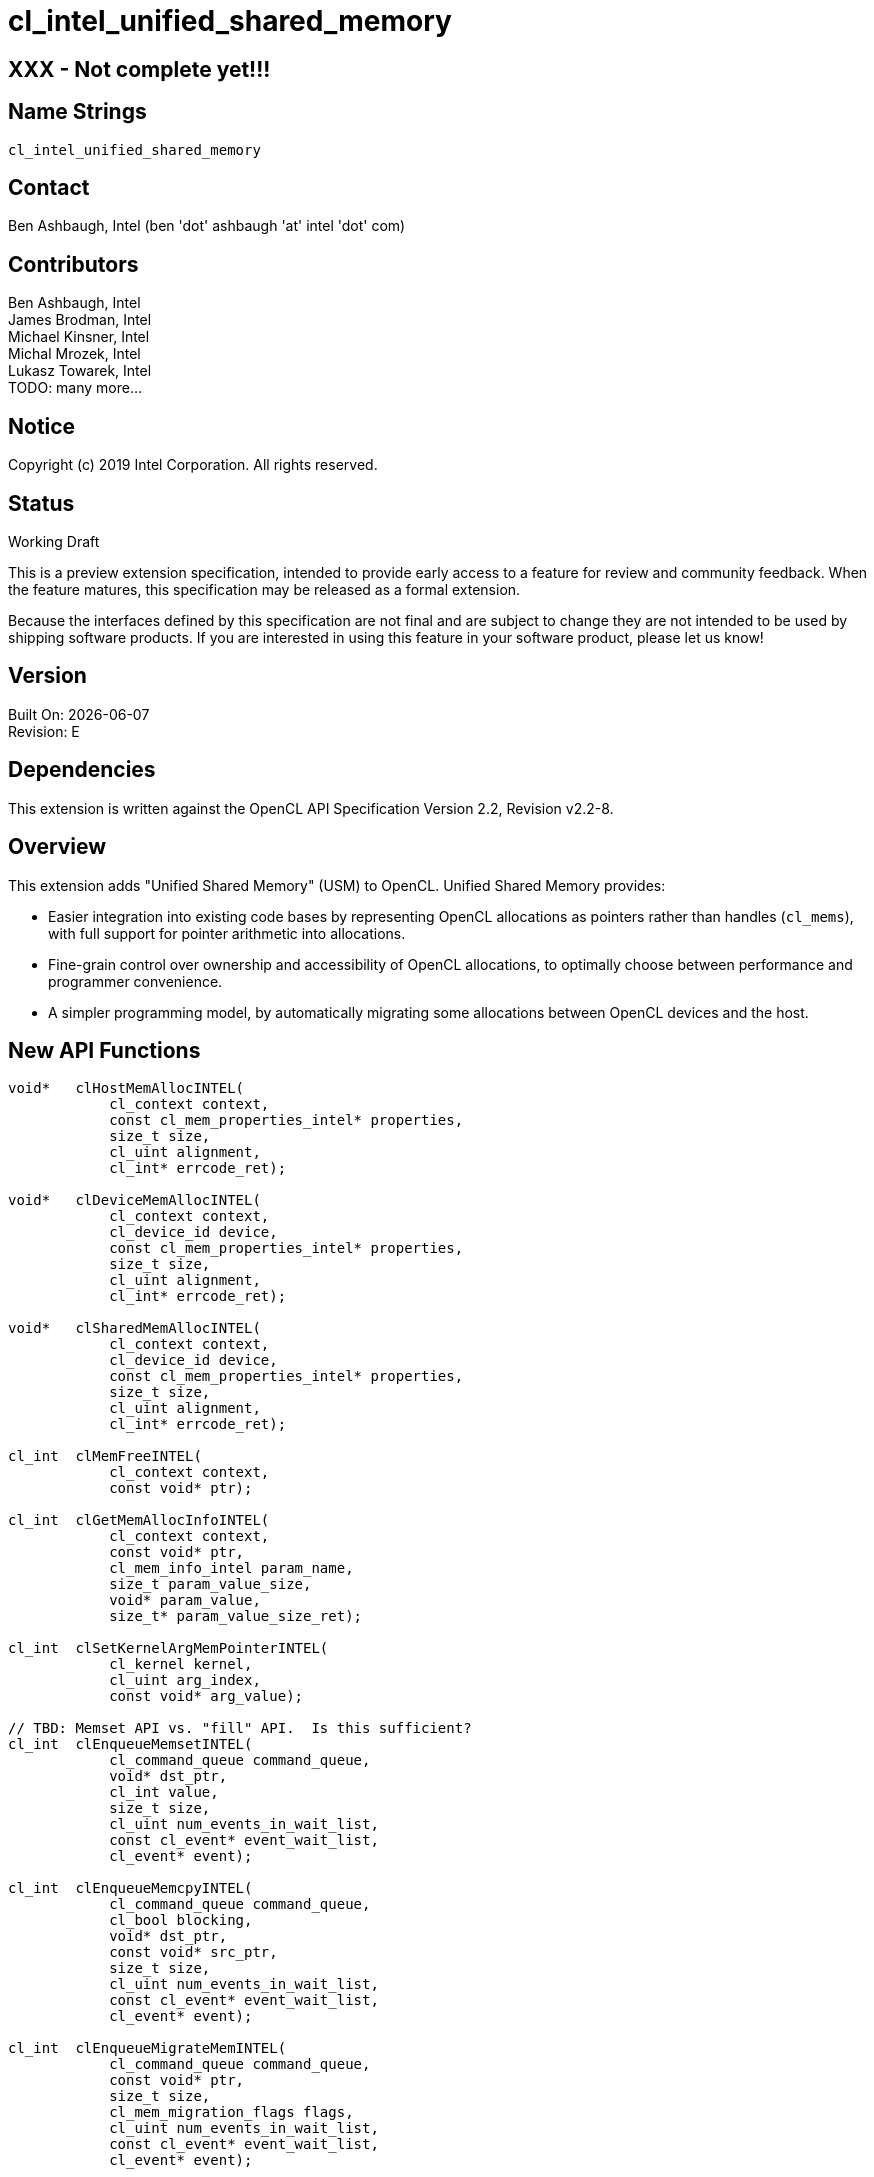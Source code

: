 = cl_intel_unified_shared_memory

// This section needs to be after the document title.
:doctype: book
:toc2:
:toc: left
:encoding: utf-8
:lang: en

:blank: pass:[ +]

// Set the default source code type in this document to C,
// for syntax highlighting purposes.
:language: c

// This is what is needed for C++, since docbook uses c++
// and everything else uses cpp.  This doesn't work when
// source blocks are in table cells, though, so don't use
// C++ unless it is required.
//:language: {basebackend@docbook:c++:cpp}

[float]
== XXX - Not complete yet!!!

== Name Strings

`cl_intel_unified_shared_memory`

== Contact

Ben Ashbaugh, Intel (ben 'dot' ashbaugh 'at' intel 'dot' com)

== Contributors

// spell-checker: disable
Ben Ashbaugh, Intel +
James Brodman, Intel +
Michael Kinsner, Intel +
Michal Mrozek, Intel +
Lukasz Towarek, Intel +
TODO: many more...
// spell-checker: enable

== Notice

Copyright (c) 2019 Intel Corporation.  All rights reserved.

== Status

Working Draft

This is a preview extension specification, intended to provide early access to a feature for review and community feedback.
When the feature matures, this specification may be released as a formal extension.

Because the interfaces defined by this specification are not final and are subject to change they are not intended to be used by shipping software products.
If you are interested in using this feature in your software product, please let us know!

== Version

Built On: {docdate} +
Revision: E

== Dependencies

This extension is written against the OpenCL API Specification Version 2.2, Revision v2.2-8.

== Overview

This extension adds "Unified Shared Memory" (USM) to OpenCL.
Unified Shared Memory provides:

* Easier integration into existing code bases by representing OpenCL allocations as pointers rather than handles (`cl_mems`), with full support for pointer arithmetic into allocations.
* Fine-grain control over ownership and accessibility of OpenCL allocations, to optimally choose between performance and programmer convenience.
* A simpler programming model, by automatically migrating some allocations between OpenCL devices and the host.

== New API Functions

[source]
----
void*   clHostMemAllocINTEL(
            cl_context context,
            const cl_mem_properties_intel* properties,
            size_t size,
            cl_uint alignment,
            cl_int* errcode_ret);

void*   clDeviceMemAllocINTEL(
            cl_context context,
            cl_device_id device,
            const cl_mem_properties_intel* properties,
            size_t size,
            cl_uint alignment,
            cl_int* errcode_ret);

void*   clSharedMemAllocINTEL(
            cl_context context,
            cl_device_id device,
            const cl_mem_properties_intel* properties,
            size_t size,
            cl_uint alignment,
            cl_int* errcode_ret);

cl_int  clMemFreeINTEL(
            cl_context context,
            const void* ptr);

cl_int  clGetMemAllocInfoINTEL(
            cl_context context,
            const void* ptr,
            cl_mem_info_intel param_name,
            size_t param_value_size,
            void* param_value,
            size_t* param_value_size_ret);

cl_int  clSetKernelArgMemPointerINTEL(
            cl_kernel kernel,
            cl_uint arg_index,
            const void* arg_value);

// TBD: Memset API vs. "fill" API.  Is this sufficient?
cl_int  clEnqueueMemsetINTEL(
            cl_command_queue command_queue,
            void* dst_ptr,
            cl_int value,
            size_t size,
            cl_uint num_events_in_wait_list,
            const cl_event* event_wait_list,
            cl_event* event);

cl_int  clEnqueueMemcpyINTEL(
            cl_command_queue command_queue,
            cl_bool blocking,
            void* dst_ptr,
            const void* src_ptr,
            size_t size,
            cl_uint num_events_in_wait_list,
            const cl_event* event_wait_list,
            cl_event* event);

cl_int  clEnqueueMigrateMemINTEL(
            cl_command_queue command_queue,
            const void* ptr,
            size_t size,
            cl_mem_migration_flags flags,
            cl_uint num_events_in_wait_list,
            const cl_event* event_wait_list,
            cl_event* event);

cl_int  clEnqueueMemAdviseINTEL(
            cl_command_queue command_queue,
            const void* ptr,
            size_t size,
            cl_mem_advice_intel advice,
            cl_uint num_events_in_wait_list,
            const cl_event* event_wait_list,
            cl_event* event);
----

== New API Enums

Accepted value for the _param_name_ parameter to *clGetDeviceInfo* to query the Unified Shared Memory capabilities of an OpenCL device:

[source]
----
#define CL_DEVICE_HOST_MEM_CAPABILITIES_INTEL                   0x4190
#define CL_DEVICE_DEVICE_MEM_CAPABILITIES_INTEL                 0x4191
#define CL_DEVICE_SINGLE_DEVICE_SHARED_MEM_CAPABILITIES_INTEL   0x4192
#define CL_DEVICE_CROSS_DEVICE_SHARED_MEM_CAPABILITIES_INTEL    0x4193
#define CL_DEVICE_SHARED_SYSTEM_MEM_CAPABILITIES_INTEL          0x4194
----

Bitfield type and bits describing the Unified Shared Memory capabilities of an OpenCL device:

[source]
----
typedef cl_bitfield cl_unified_shared_memory_capabilities_intel;

#define CL_UNIFIED_SHARED_MEMORY_ACCESS_INTEL                   (1 << 0)
#define CL_UNIFIED_SHARED_MEMORY_ATOMIC_ACCESS_INTEL            (1 << 1)
#define CL_UNIFIED_SHARED_MEMORY_CONCURRENT_ACCESS_INTEL        (1 << 2)
#define CL_UNIFIED_SHARED_MEMORY_CONCURRENT_ATOMIC_ACCESS_INTEL (1 << 3)
----

Type to describe optional Unified Shared Memory allocation properties:

[source]
----
typedef cl_bitfield cl_mem_properties_intel;
----

Enumerant value requesting optional allocation properties for a Unified Shared Memory allocation:

[source]
----
#define CL_MEM_ALLOC_FLAGS_INTEL        0x4195
----

Bitfield type and bits describing optional allocation properties for a Unified Shared Memory allocation:

[source]
----
typedef cl_bitfield cl_mem_alloc_flags_intel;

#define CL_MEM_ALLOC_DEFAULT_INTEL                      0
#define CL_MEM_ALLOC_WRITE_COMBINED_INTEL               (1 << 0)
----

Enumeration type and values for the _param_name_ parameter to *clGetMemAllocInfoINTEL* to query information about a Unified Shared Memory allocation.
Optional allocation properties may also be queried using *clGetMemAllocInfoINTEL*:

[source]
----
typedef cl_uint cl_mem_info_intel;

#define CL_MEM_ALLOC_TYPE_INTEL         0x419A
#define CL_MEM_ALLOC_BASE_PTR_INTEL     0x419B
#define CL_MEM_ALLOC_SIZE_INTEL         0x419C
#define CL_MEM_ALLOC_INFO_TBD0_INTEL    0x419D  /* reserved for future */
#define CL_MEM_ALLOC_INFO_TBD1_INTEL    0x419E  /* reserved for future */
#define CL_MEM_ALLOC_INFO_TBD2_INTEL    0x419F  /* reserved for future */
----

Enumeration type and values describing the type of Unified Shared Memory allocation.  Returned by *clGetMemAllocInfoINTEL* when _param_name_ is `CL_MEM_ALLOC_TYPE_INTEL`:

[source]
----
typedef cl_uint cl_unified_shared_memory_type_intel;

#define CL_MEM_TYPE_UNKNOWN_INTEL       0x4196
#define CL_MEM_TYPE_HOST_INTEL          0x4197
#define CL_MEM_TYPE_DEVICE_INTEL        0x4198
#define CL_MEM_TYPE_SHARED_INTEL        0x4199
----

Enumeration type and values for the _advice_ parameter to *clEnqueueMemAdviseINTEL* to provide memory advice for a Unified Shared Memory allocation:

[source]
----
typedef cl_uint cl_mem_advice_intel;

#define CL_MEM_ADVICE_TBD0_INTEL        0x4208  /* reserved for future */
#define CL_MEM_ADVICE_TBD1_INTEL        0x4209  /* reserved for future */
#define CL_MEM_ADVICE_TBD2_INTEL        0x420A  /* reserved for future */
#define CL_MEM_ADVICE_TBD3_INTEL        0x420B  /* reserved for future */
#define CL_MEM_ADVICE_TBD4_INTEL        0x420C  /* reserved for future */
#define CL_MEM_ADVICE_TBD5_INTEL        0x420D  /* reserved for future */
#define CL_MEM_ADVICE_TBD6_INTEL        0x420E  /* reserved for future */
#define CL_MEM_ADVICE_TBD7_INTEL        0x420F  /* reserved for future */
----

Accepted value for the _param_name_ parameter to *clSetKernelExecInfo* to specify that the kernel may indirectly access Unified Shared Memory allocations of the specified type:

[source]
----
#define CL_KERNEL_EXEC_INFO_INDIRECT_HOST_ACCESS_INTEL      0x4200
#define CL_KERNEL_EXEC_INFO_INDIRECT_DEVICE_ACCESS_INTEL    0x4201
#define CL_KERNEL_EXEC_INFO_INDIRECT_SHARED_ACCESS_INTEL    0x4202
----

Accepted value for the _param_name_ paramter to *clSetKernelExecInfo* to specify a set of Unified Shared Memory allocations that the kernel may indirectly access:

[source]
----
#define CL_KERNEL_EXEC_INFO_USM_PTRS_INTEL                  0x4203
----

New return values from *clGetEventInfo* when _param_name_ is `CL_EVENT_COMMAND_TYPE`:

[source]
----
#define CL_COMMAND_MEMSET_INTEL         0x4204
#define CL_COMMAND_MEMCPY_INTEL         0x4205
#define CL_COMMAND_MIGRATEMEM_INTEL     0x4206
#define CL_COMMAND_MEMADVISE_INTEL      0x4207
----

== Modifications to the OpenCL API Specification

=== Section 3.2 - Querying Devices:

Add to Table 5 - OpenCL Device Queries:

[caption="Table 5. "]
.OpenCL Device Queries
[width="100%",cols="<30%,<20%,<50%",options="header"]
|====
| *cl_device_info* | Return Type | Description
| `CL_DEVICE_HOST_{zwsp}MEM_CAPABILITIES_INTEL` +
  {blank}
  `CL_DEVICE_DEVICE_{zwsp}MEM_CAPABILITIES_INTEL` +
  {blank}
  `CL_DEVICE_SINGLE_DEVICE_SHARED_{zwsp}MEM_CAPABILITIES_INTEL` +
  {blank}
  `CL_DEVICE_CROSS_DEVICE_SHARED_{zwsp}MEM_CAPABILITIES_INTEL` +
  {blank}
  `CL_DEVICE_SHARED_SYSTEM_{zwsp}MEM_CAPABILITIES_INTEL`
  | `cl_unified_shared_memory_capabilities_intel`
      | Describes the ability for a device to access Unified Shared Memory allocations of the specified type.
      
        The host memory access capabilities apply to any host allocation.
        
        The device memory access capabilities apply to any device allocation associated with this device.
        
        The single device shared memory access capabilities apply to any shared allocation associated with this device.
        
        The cross-device shared memory access capabilities apply to any shared allocation associated with this device, or to any shared memory allocation on another device that also supports the same cross-device shared memory access capability.

        The shared system memory access capabilities apply to any allocations made by a system allocator, such as `malloc` or `new`.
        
        The access capabilities are encoded as bits in a bitfield.
        Supported capabilities are:
        
        `CL_UNIFIED_SHARED_MEMORY_ACCESS_INTEL`:
        The device may access (read or write) Unified Shared Memory allocations of this type.
        
        `CL_UNIFIED_SHARED_MEMORY_ATOMIC_ACCESS_INTEL`:
        The device may perform atomic operations on Unified Shared Memory allocations of this type.
        
        `CL_UNIFIED_SHARED_MEMORY_CONCURRENT_ACCESS_INTEL`:
        The device supports concurrent access to Unified Shared Memory allocations of this type.
        Concurrent access may be from the host, or from other OpenCL devices, where applicable.
        
        `CL_UNIFIED_SHARED_MEMORY_CONCURRENT_ATOMIC_ACCESS_INTEL`:
        The device supports concurrent atomic access to Unified Shared Memory allocations of this type.
|====

=== New Section 4.X - Unified Shared Memory

This section describes _Unified Shared Memory_, abbreviated _USM_.
Unified Shared Memory allocations are represented as pointers in the host application, rather than as handles (specifically, `cl_mems`).
Unified Shared Memory additionally provides fine-grain control over placement and accessibility of an allocation, allowing many tradeoffs between programmer convenience and performance.

Three types of Unified Shared Memory allocations are supported.
The type describes the _ownership_ of the allocation:

. **Host** allocations are owned by the host and are intended to be allocated out of system memory.
Host allocations are accessible by the host and one or more devices.
The same pointer to a host allocation may be used on the host and all supported devices; they have _address equivalence_.
Host allocations are not expected to migrate between system memory and device local memory.
Host allocations trade off wide accessibility and transfer benefits for potentially higher per-access costs, such as over PCI express.

. **Device** allocations are owned by a specific device and are intended to be allocated out of device local memory, if present.
Device allocations generally trade off access limitations for higher performance.
With very few exceptions, device allocations may only be accessed by the specific device they are allocated on, or copied to a host or another device allocation.
The same pointer to a device allocation may be used on any supported device.

. **Shared** allocations share ownership and are intended to migrate between the host and one or more devices.
Shared allocations are accessible by at least the host and an associated device.
Shared allocations may be accessed by other devices in some cases.
Shared allocations trade off transfer costs for per-access benefits.
The same pointer to a shared allocation may be used on the host and all supported devices.

A **Shared System** allocation is a sub-class of a **Shared** allocation, where the memory is allocated by a _system allocator_ - such as `malloc` or `new` - rather than by a USM allocation API.
Shared system allocations have no associated device - they are inherently cross-device.
Like other shared allocations, shared system allocations are intended to migrate between the host and supported devices, and the same pointer to a shared system allocation may be used on the host and all supported devices.

.Summary of Unified Shared Memory Capabilities
[width="100%",options="header"]
|====
| Name | Initial Location 2+| Accessible By 2+| Migratable To

.2+| **Host** .2+| Host
| Host | Yes | Host | N/A
| Any Device | Yes (perhaps over PCIe) | Device | No

.3+| **Device** .3+| Specific Device
| Host | No | Host | No
| Specific Device | Yes | Device | N/A
| Another Device | Optional | Another Device | No

.3+| **Shared** .3+| Host, or Specific Device, Or Unspecified
| Host | Yes | Host | Yes
| Specific Device | Yes | Device | Yes
| Another Device | Optional | Another Device | Optional

.2+| **Shared System** .2+| Host
| Host | Yes | Host | Yes
| Device | Yes | Device | Yes

|====

OpenCL devices may support different capabilities for each type of Unified Shared Memory allocation.
Supported capabilities are:

* `CL_UNIFIED_SHARED_MEMORY_ACCESS_INTEL`:
The device may access (read or write) Unified Shared Memory allocations of this type.

* `CL_UNIFIED_SHARED_MEMORY_ATOMIC_ACCESS_INTEL`:
The device may perform atomic operations on Unified Shared Memory allocations of this type.

* `CL_UNIFIED_SHARED_MEMORY_CONCURRENT_ACCESS_INTEL`:
The device supports concurrent access to Unified Shared Memory allocations of this type.
Concurrent access may be from the host, or from other OpenCL devices, where applicable.

* `CL_UNIFIED_SHARED_MEMORY_CONCURRENT_ATOMIC_ACCESS_INTEL`:
The device supports concurrent atomic access to Unified Shared Memory allocations of this type.

Some devices may _oversubscribe_ some shared allocations.
When and how such oversubscription occurs, including which allocations are evicted when the working set changes, are considered implementation details.

The minimum set of capabilities are:

.Minimum Unified Shared Memory Capabilities
[width="100%",cols="^h,^,^,^,^",options="header"]
|====
| Allocation Type | Access | Atomic Access | Concurrent Access | Concurrent Atomic Access
| Host | Optional | Optional | Optional | Optional
| Device | Required | Optional | Optional | Optional
| Shared | Optional | Optional | Optional | Optional
| Shared (Cross-Device) | Optional | Optional | Optional | Optional
| Shared System (Cross-Device) | Optional | Optional | Optional | Optional
|====

==== Allocating and Freeing Unified Shared Memory

===== Host Allocations

The function

[source]
----
void*   clHostMemAllocINTEL(
            cl_context context,
            const cl_mem_properties_intel* properties,
            size_t size,
            cl_uint alignment,
            cl_int* errcode_ret);
----

allocates host Unified Shared Memory.

_context_ is a valid OpenCL context used to allocate the host memory.

_properties_ is an optional list of allocation properties and their corresponding values.
The list is terminated with the special property `0`.
If no allocation properties are required, _properties_ may be `NULL`.
Please refer to the <<cl_mem_properties_intel,table below>> for valid property values and their description.

_size_ is the size in bytes of the requested host allocation.

_alignment_ is the minimum alignment in bytes for the requested host allocation.
It must be a power of two up to the largest data type supported by any OpenCL device in _context_.
If _alignment_ is `0`, a default alignment will be used that is equal to the size of largest data type supported by any OpenCL device in _context_.

_errcode_ret_ may return an appropriate error code.
If _errcode_ret_ is `NULL` then no error code will be returned.

*clHostMemAllocINTEL* will return a valid non-`NULL` address and `CL_SUCCESS` will be returned in _errcode_ret_ if the host Unified Shared Memory is allocated successfully.
Otherwise, `NULL` will be returned, and _errcode_ret_ will be set to one of the following error values:

* TODO

===== Device Allocations

The function

[source]
----
void*   clDeviceMemAllocINTEL(
            cl_context context,
            cl_device_id device,
            const cl_mem_properties_intel* properties,
            size_t size,
            cl_uint alignment,
            cl_int* errcode_ret);
----

allocates Unified Shared Memory specific to an OpenCL device.

_context_ is a valid OpenCL context used to allocate the device memory.

_device_ is a valid OpenCL device ID to associate with the allocation.

_properties_ is an optional list of allocation properties and their corresponding values.
The list is terminated with the special property `0`.
If no allocation properties are required, _properties_ may be `NULL`.
Please refer to the <<cl_mem_properties_intel,table below>> for valid property values and their description.

_size_ is the size in bytes of the requested device allocation.

_alignment_ is the minimum alignment in bytes for the requested device allocation.
It must be a power of two up to the largest data type supported by _device_.
If _alignment_ is `0`, a default alignment will be used that is equal to the size of largest data type supported by _device_.

_errcode_ret_ may return an appropriate error code.
If _errcode_ret_ is `NULL` then no error code will be returned.

*clDeviceMemAllocINTEL* will return a valid non-`NULL` address and `CL_SUCCESS` will be returned in _errcode_ret_ if the device Unified Shared Memory is allocated successfully.
Otherwise, `NULL` will be returned, and _errcode_ret_ will be set to one of the following error values:

* TODO

===== Shared Allocations

The function

[source]
----
void*   clSharedMemAllocINTEL(
            cl_context context,
            cl_device_id device,
            const cl_mem_properties_intel* properties,
            size_t size,
            cl_uint alignment,
            cl_int* errcode_ret);
----

allocates Unified Shared Memory with shared ownership between the host and the specified OpenCL device.
If the specified OpenCL device supports cross-device access capabilities, the allocation is also accessible to other OpenCL devices in the context that have the same cross-device access capabilities.

_context_ is a valid OpenCL context used to allocate the Unified Shared Memory.

_device_ is a valid OpenCL device ID to associate with the allocation.

_properties_ is an optional list of allocation properties and their corresponding values.
The list is terminated with the special property `0`.
If no allocation properties are required, _properties_ may be `NULL`.
Please refer to the <<cl_mem_properties_intel,table below>> for valid property values and their description.

_size_ is the size in bytes of the requested shared allocation.

_alignment_ is the minimum alignment in bytes for the requested shared allocation.
It must be a power of two up to the largest data type supported by _device_.
If _alignment_ is `0`, a default alignment will be used that is equal to the size of largest data type supported by _device_.

_errcode_ret_ may return an appropriate error code.
If _errcode_ret_ is `NULL` then no error code will be returned.

*clSharedMemAllocINTEL* will return a valid non-`NULL` address and `CL_SUCCESS` will be returned in _errcode_ret_ if the shared Unified Shared Memory is allocated successfully.
Otherwise, `NULL` will be returned, and _errcode_ret_ will be set to one of the following error values:

* TODO

===== Freeing Allocations

The function

[source]
----
cl_int  clMemFreeINTEL(
            cl_context context,
            const void* ptr); // TBD: const?
----

frees a Unified Shared Memory allocation.

_context_ is a valid OpenCL context used to free the Unified Shared Memory allocation.

_ptr_ is the Unified Shared Memory allocation to free.
It must be a value returned by *clHostMemAllocINTEL*, *clDeviceMemAllocINTEL*, or *clSharedMemAllocINTEL*, or a `NULL` pointer.
If _ptr_ is `NULL` then no action occurs.

Note that *clMemFreeINTEL* does not wait for previously enqueued commands that may be using _ptr_ to finish before freeing _ptr_.
It is the responsibility of the application to make sure enqueued commands that use _ptr_ are complete before freeing _ptr_.

*clMemFreeINTEL* will return `CL_SUCCESS` if the function executes successfully.
Otherwise, it will return one of the following error values:

* TODO

===== Controlling Allocations

The table below describes allocation properties that may be passed to control allocation behavior.

[[cl_mem_properties_intel]]
.List of Supported `cl_mem_properties_intel` Properties
[width="100%",cols="1,1,2",options="header"]
|====
| Property
| Property Type
| Description

| `CL_MEM_ALLOC_FLAGS_INTEL`
  | cl_mem_alloc_flags_intel
    | Flags specifying allocation and usage information.
      This is a bitfield type that may be set to any combination of the following values:
      
      `CL_MEM_ALLOC_DEFAULT_INTEL`:
      Use the default allocation behavior.

      `CL_MEM_ALLOC_WRITE_COMBINED_INTEL`:
      Request write combined (WC) memory.
      Write combined memory may improve performance in some cases, however write combined memory must be used with care since it may hurt performance in other cases or use different coherency protocols than non-write combined memory.

|====

==== Unified Shared Memory Queries

The function

[source]
----
cl_int  clGetMemAllocInfoINTEL(
            cl_context context,
            const void* ptr,
            cl_mem_info_intel param_name,
            size_t param_value_size,
            void* param_value,
            size_t* param_value_size_ret);
----

queries information about a Unified Shared Memory allocation.

_context_ is a valid OpenCL context to query for information about the Unified Shared Memory allocation.

_ptr_ is a pointer into a Unified Shared Memory allocation to query.
_ptr_ need not be a value returned by *clHostMemAllocINTEL*, *clDeviceMemAllocINTEL*, or *clSharedMemAllocINTEL*, but the query may be faster if it is.
TBD: What if _ptr_ is `NULL` or is not a pointer into a Unified Shared Memory allocation?

_param_name_ specifies the information to query.
The list of supported _param_name_ values and the information returned in _param_value_ is described in the <<cl_mem_info_intel,Unified Memory Allocation Queries>> table.

_param_value_ is a pointer to memory where the appropriate result being queried is returned.
If _param_value_ is `NULL`, it is ignored.

_param_value_size_ is used to specify the size in bytes of memory pointed to by _param_value_.
This size must be greater than or equal to the size of return type as described in the <<cl_mem_info_intel,Unified Memory Allocation Queries>> table.
If _param_value_ is `NULL`, it is ignored.

_param_value_size_ret_ returns the actual size in bytes of data being queried by _param_name_.
If _param_value_size_ret_ is `NULL`, it is ignored.

*clGetMemAllocInfoINTEL* returns `CL_SUCCESS` if the function is executed successfully.
Otherwise, it will return one of the following error values:

* TODO

[[cl_mem_info_intel]]
.List of supported param_names by clGetMemAllocInfoINTEL
[width="100%",cols="<34%,<33%,<33%",options="header"]
|====
| *cl_mem_info_intel* | Return type | Info. returned in _param_value_
| `CL_MEM_ALLOC_TYPE_INTEL`
  | cl_unified_shared_memory_type_intel
      | Returns the type of the Unified Shared Memory allocation.
        
        Returns `CL_MEM_TYPE_HOST_INTEL` for allocations made by *clHostMemAllocINTEL* .
        Returns `CL_MEM_TYPE_DEVICE_INTEL` for allocations made by *clDeviceMemAllocINTEL*.
        Returns `CL_MEM_TYPE_SHARED_INTEL` for allocations made by *clSharedMemAllocINTEL*.
        Returns `CL_MEM_TYPE_UNKNOWN_INTEL` if the type of the Unified Shared Memory allocation cannot be determined, or if _ptr_ does not point into a Unified Shared Memory Allocation.
| `CL_MEM_ALLOC_FLAGS_INTEL`
  | cl_mem_alloc_flags_intel
      | Returns allocation flags for the Unified Shared Memory allocation.
| `CL_MEM_ALLOC_BASE_PTR_INTEL`
  | void*
      | Returns the base address of the Unified Shared Memory allocation.
| `CL_MEM_ALLOC_SIZE_INTEL`
  | size_t
      | Returns the size in bytes of the Unified Shared Memory allocation.

|====

==== Using Unified Shared Memory with Kernels

The function

[source]
----
cl_int  clSetKernelArgMemPointerINTEL(
            cl_kernel kernel,
            cl_uint arg_index,
            const void* arg_value);
----

is used to set a pointer into a Unified Shared Memory allocation as an argument to a kernel.

_kernel_ is a valid kernel object.

_arg_index_ is the argument index to set.
Arguments to the kernel are referred to by indices that go from 0 for the leftmost argument to _n_ - 1, where _n_ is the total number of arguments declared by a kernel.

_arg_value_ is the pointer value that should be used as the argument specified by _arg_index_.
The pointer value will be used as the argument by all API calls that enqueue a kernel until the argument value is set to a different pointer value by a subsequent call.
A pointer into Unified Shared Memory allocation may only be set as an argument value for an argument declared to be a pointer to `global` or `constant` memory.
The pointer need not be a value returned by *clHostMemAllocINTEL*, *clDeviceMemAllocINTEL*, or *clSharedMemAllocINTEL*.

*clSetKernelArgMemPointerINTEL* returns `CL_SUCCESS` if the function is executed successfully.
Otherwise, it will return one of the following errors:

* TODO

In addition to direct use of a Unified Shared Memory allocation as a kernel argument, Unified Shared Memory allocations may be accessed by kernels indirectly.
The new _param_name_ values described below may be used with the existing *clSetKernelExecInfo* function to describes how Unified Shared Memory allocations are accessed indirectly by a kernel:

[caption="Table 28. "]
.List of supported param_names by clSetKernelExecInfo
[width="100%",cols="<34%,<33%,<33%",options="header"]
|====
| *cl_kernel_exec_info* | Type | Description
| `CL_KERNEL_EXEC_INFO_{zwsp}USM_PTRS_INTEL`
  | void*[]
      | Specifies an explicit set of Unified Shared Memory allocations accessed indirectly by the kernel.
        The new set replaces any previously specified set of Unified Shared Memory allocations.

        Initially, the set of Unified Shared Memory allocations accessed indirectly by the kernel is the empty set.
| `CL_KERNEL_EXEC_INFO_{zwsp}INDIRECT_HOST_ACCESS_INTEL`
  | cl_bool
      | Specifies that the kernel may access any host Unified Shared Memory allocation indirectly.

        By default, the value for this flag is `CL_FALSE`, indicating that the kernel will only access explicitly specified host Unified Shared Memory allocations.
| `CL_KERNEL_EXEC_INFO_{zwsp}INDIRECT_DEVICE_ACCESS_INTEL`
  | cl_bool
      | Specifies that the kernel may access any device Unified Shared Memory allocation indirectly.

        By default, the value for this flag is `CL_FALSE`, indicating that the kernel will only access explicitly specified device Unified Shared Memory allocations.
| `CL_KERNEL_EXEC_INFO_{zwsp}SHARED_DEVICE_ACCESS_INTEL`
  | cl_bool
      | Specifies that the kernel may access any shared Unified Shared Memory allocation indirectly.

        By default, the value for this flag is `CL_FALSE`, indicating that the kernel will only access explicitly specified clSharedMemAllocINTEL Unified Shared Memory allocations.

|====

==== Setting and Copying Unified Shared Memory

The function

[source]
----
// TBD: Memset API vs. "fill" API.  Is this sufficient?
cl_int  clEnqueueMemsetINTEL(
            cl_command_queue command_queue,
            void* dst_ptr,
            cl_int value,
            size_t size,
            cl_uint num_events_in_wait_list,
            const cl_event* event_wait_list,
            cl_event* event);
----

sets a region of a memory to the specified value.

_command_queue_ is a valid host command queue.
The memory set command will be queued for execution on the device associated with _command_queue_.

_dst_ptr_ is a pointer to the start of the memory region to set.
The Unified Shared Memory allocation pointed to by _dst_ptr_ must be valid for the context associated with _command_queue_, and must be accessible by the device associated with _command_queue_.

_value_ is the value to set in the Unified Shared Memory region.
It is interpreted as an 8-bit value and the upper 24-bits are ignored.

_size_ describes the size of the memory region to set, in bytes.

_event_wait_list_ and _num_events_in_wait_list_ specify events that need to complete before this command can be executed.
If _event_wait_list_ is `NULL`, then this command does not wait on any event to complete.
If _event_wait_list_ is `NULL`, _num_events_in_wait_list_ must be 0.
If _event_wait_list_ is not `NULL`, the list of events pointed to by _event_wait_list_ must be valid and _num_events_in_wait_list_ must be greater than 0.
The events specified in _event_wait_list_ act as synchronization points.
The context associated with events in _event_wait_list_ and _command_queue_ must be the same.
The memory associated with _event_wait_list_ can be reused or freed after the function returns.

_event_ returns a unique event object that identifies this command.
If _event_ is `NULL`, no event will be created and therefore it will not be possible to query or wait for this command.
If the _event_wait_list_ and the _event_ arguments are not `NULL`, the _event_ argument must not refer to an element of the _event_wait_list_ array.

*clEnqueueMemsetINTEL* returns CL_SUCCESS if the command is queued successfully.
Otherwise, it will return one of the following errors:

* TODO

The function

[source]
----
cl_int  clEnqueueMemcpyINTEL(
            cl_command_queue command_queue,
            cl_bool blocking,
            void* dst_ptr,
            const void* src_ptr,
            size_t size,
            cl_uint num_events_in_wait_list,
            const cl_event* event_wait_list,
            cl_event* event);
----

copies a region of memory from one location to another.

_command_queue_ is a valid host command queue.
The memory copy command will be queued for execution on the device associated with _command_queue_.

_blocking_ indicates if the copy operation is blocking or non-blocking.
If _blocking_ is `CL_TRUE`, the copy command is blocking, and the function will not return until the copy command is complete.
Otherwise, if _blocking_ is `CL_FALSE`, the copy command is non-blocking, and the contents of the _dst_ptr_ cannot be used nor can the contents of the _src_ptr_ be overwritten until the copy command is complete.

_dst_ptr_ is a pointer to the start of the memory region to copy to.
If _dst_ptr_ is a pointer into a Unified Shared Memory allocation it must be valid for the context associated with _command_queue_.

_src_ptr_ is a pointer to the start of the memory region to copy from.
If _src_ptr_ is a pointer into a Unified Shared Memory allocation it must be valid for the context associated with _command_queue_.

_size_ describes the size of the memory region to copy, in bytes.

_event_wait_list_ and _num_events_in_wait_list_ specify events that need to complete before this command can be executed.
If _event_wait_list_ is `NULL`, then this command does not wait on any event to complete.
If _event_wait_list_ is `NULL`, _num_events_in_wait_list_ must be 0.
If _event_wait_list_ is not `NULL`, the list of events pointed to by _event_wait_list_ must be valid and _num_events_in_wait_list_ must be greater than 0.
The events specified in _event_wait_list_ act as synchronization points.
The context associated with events in _event_wait_list_ and _command_queue_ must be the same.
The memory associated with _event_wait_list_ can be reused or freed after the function returns.

_event_ returns a unique event object that identifies this command.
If _event_ is `NULL`, no event will be created and therefore it will not be possible to query or wait for this command.
If the _event_wait_list_ and the _event_ arguments are not `NULL`, the _event_ argument must not refer to an element of the _event_wait_list_ array.

*clEnqueueMemcpyINTEL* returns CL_SUCCESS if the command is queued successfully.
Otherwise, it will return one of the following errors:

* TODO

==== Unified Shared Memory Hints

The function

[source]
----
cl_int  clEnqueueMigrateMemINTEL(
            cl_command_queue command_queue,
            const void* ptr,
            size_t size,
            cl_mem_migration_flags flags,
            cl_uint num_events_in_wait_list,
            const cl_event* event_wait_list,
            cl_event* event);
----

explicitly migrates a region of a shared Unified Shared Memory allocation to the device associated with _command_queue_.
This is a hint that may improve performance and is not required for correctness.
Memory migration may not be supported for all allocation types for all devices.
If memory migration is not supported for the specified memory range then the migration hint may be ignored.
Memory migration may only be supported at a device-specific granularity, such as a page boundary.
In this case, the memory range may be expanded such that the start and end of the range satisfy the granularity requirements.

_command_queue_ is a valid host command queue.
The memory migration command will be queued for execution on the device associated with _command_queue_.

_ptr_ is a pointer to the start of the shared Unified Shared Memory allocation to migrate.

_size_ describes the size of the memory region to migrate.

_flags_ is a bit-field that is used to specify memory migration options.

_event_wait_list_ and _num_events_in_wait_list_ specify events that need to complete before this command can be executed.
If _event_wait_list_ is `NULL`, then this command does not wait on any event to complete.
If _event_wait_list_ is `NULL`, _num_events_in_wait_list_ must be 0.
If _event_wait_list_ is not `NULL`, the list of events pointed to by _event_wait_list_ must be valid and _num_events_in_wait_list_ must be greater than 0.
The events specified in _event_wait_list_ act as synchronization points.
The context associated with events in _event_wait_list_ and _command_queue_ must be the same.
The memory associated with _event_wait_list_ can be reused or freed after the function returns.

_event_ returns a unique event object that identifies this command.
If _event_ is `NULL`, no event will be created and therefore it will not be possible to query or wait for this command.
If the _event_wait_list_ and the _event_ arguments are not `NULL`, the _event_ argument must not refer to an element of the _event_wait_list_ array.

*clEnqueueMigrateMemINTEL* returns CL_SUCCESS if the command is queued successfully.
Otherwise, it will return one of the following errors:

* TODO

The function

[source]
----
cl_int  clEnqueueMemAdviseINTEL(
            cl_command_queue command_queue,
            const void* ptr,
            size_t size,
            cl_mem_advice_intel advice,
            cl_uint num_events_in_wait_list,
            const cl_event* event_wait_list,
            cl_event* event);
----

provides advice about a region of a shared Unified Shared Memory allocation.
Memory advice is a performance hint only and is not required for correctness.
Providing memory advice hints may override driver heuristics that control shared memory behavior.
Not all memory advice hints may be supported for all allocation types for all devices.
If a memory advice hint is not supported by the device it will be ignored.
Memory advice hints may only be supported at a device-specific granularity, such as at a page boundary.
In this case, the memory range may be expanded such that the start and end of the range satisfy the granularity requirements.

_command_queue_ is a valid host command queue.
The memory advice hints will be queued for the device associated with _command_queue_.

_ptr_ is a pointer to the start of the shared Unified Shared Memory allocation.

_size_ describes the size of the memory region.

_advice_ is a bit-field describing the memory advice hints for the region.

_event_wait_list_ and _num_events_in_wait_list_ specify events that need to complete before this command can be executed.
If _event_wait_list_ is `NULL`, then this command does not wait on any event to complete.
If _event_wait_list_ is `NULL`, _num_events_in_wait_list_ must be 0.
If _event_wait_list_ is not `NULL`, the list of events pointed to by _event_wait_list_ must be valid and _num_events_in_wait_list_ must be greater than 0.
The events specified in _event_wait_list_ act as synchronization points.
The context associated with events in _event_wait_list_ and _command_queue_ must be the same.
The memory associated with _event_wait_list_ can be reused or freed after the function returns.

_event_ returns a unique event object that identifies this command.
If _event_ is `NULL`, no event will be created and therefore it will not be possible to query or wait for this command.
If the _event_wait_list_ and the _event_ arguments are not `NULL`, the _event_ argument must not refer to an element of the _event_wait_list_ array.

*clEnqueueMemAdviseINTEL* returns CL_SUCCESS if the command is queued successfully.
Otherwise, it will return one of the following errors:

* TODO

== Issues

. Is there a minimum supported granularity for concurrent access?  For example, might it be possible to concurrently access different pages of an allocation, but not different bytes within the same page?
+
--
*UNRESOLVED*:
--

. What other Unified Shared Memory allocation properties should we support?
+
--
*UNRESOLVED*:
The proposed Unified Shared Memory allocation APIs accept `cl_mem_alloc_flags_intel`.
We could also accept (some? all?) `cl_mem_flags`, for example.
--

. Do we need separate "concurrent access" capabilities for host access vs. device access?
+
--
*UNRESOLVED*:
We don't differentiate right now, but we could differentiate between concurrent host access vs. concurrent access from another device.
--

. What would we need to add to support system allocations?
+
--
`RESOLVED`:
Added `CL_DEVICE_SHARED_SYSTEM_MEM_CAPABILITIES_INTEL`.
--

. Do we need the ability to "register" or "use" an existing host allocations?
+
--
*UNRESOLVED*:
Currently, only the ability to "allocate" host memory is supported.
If we did support this then there may be alignment and size granularity requirements for "registering" a host allocation.
--

. Do we want to support both a _flags_ argument and a _properties_ argument to the USM allocation APIs?
+
--
`RESOLVED`:
The _flags_ argument was folded into the _properties_ in revision C.
--

. What should behavior be for `clGetMemAllocInfoINTEL` if the passed-in _ptr_ is `NULL` or doesn't point into a USM allocation?
+
--
*UNRESOLVED*:
This could be an error, either `CL_INVALID_MEM_OBJECT` or some new error code.
This could be valid when querying for `CL_MEM_ALLOC_TYPE_INTEL` (returning `CL_MEM_TYPE_UNKNOWN_INTEL`), but an error for other queries.
We could spec behavior for all queries, meaning this is not an error. 
--

. Do we want separate "memset" APIs to set to different sized "value", such as 8-bits, 16-bits?, 32-bits, or others?  Do we want to go back to a "fill" API?
+
--
*UNRESOLVED*:
The CPU "memset" only sets to an 8-bit value.
Switching back to a "fill" API is very flexible, but perhaps overkill, since it supports any supported integer or floating-point scalar or vector type.
--

. What are the restrictions for the _dst_ptr_ values that can be passed to the "memset" API?
+
--
*UNRESOLVED*:
Need to close on:

* Can a device "memset" another device's allocation?  (Recommendation: No.)
* Can a device "memset" arbitrary host memory?  (Recommendation: Maybe?)
* Can a device "memset" a USM allocation from another context?  (Recommendation: No?)
--

. What are the restrictions for the _src_ptr_ and _dst_ptr_ values that can be passed to the "memcpy" API?
+
--
*UNRESOLVED*:
Need to close on:

* Can a device "memcpy" from another device's allocation?
* Can a device "memcpy" to another device's allocation?
* Can a device "memcpy" to or from a USM allocation in another context?  (Recommendation: No?)
* Can a device "memcpy" to arbitrary host memory?  (Recommendation: Yes.)
* Can a device "memcpy" from arbitrary host memory?  (Recommendation: Yes.)
* Can a device "memcpy" from arbitrary host memory to arbitrary host memory?  (Recommendation: Yes.)
* Can the memory region to copy to overlap the memory region to copy from?  (Recommendation: No?)
--

. Do we want to support migrating to devices other than the device associated with _command_queue_?
+
--
*UNRESOLVED*:
We could add an explicit _dst_device_ argument if desired, which could be `NULL` when migrating to the device associated with the _command_queue_.
We could also add a mechanism to allow migrating to the host.
--

. Should *clEnqueueMigrateMemINTEL* support migrating an array of pointers with one API call, similar to *clEnqueueSVMMigrateMem*?
+
--
*UNRESOLVED*:
This depends how frequently the migrate APIs are called.
--

. Could the _device_ argument to *clSharedMemAllocINTEL* be `NULL` if there is no need to associate the shared allocation to a specific device?
+
--
*UNRESOLVED*:
--

. Should we allow querying the associated device for a USM allocation using *clGetMemAllocInfoINTEL*?
+
--
*UNRESOLVED*:
If we added this we'd need to specify what happens for host allocations or shared allocations with no associated device.
--

== TODO

//. Title
//+
//--
//`RESOLVED`: Description
//--

== Revision History

[cols="5,15,15,70"]
[grid="rows"]
[options="header"]
|========================================
|Rev|Date|Author|Changes
|A|2019-01-18|Ben Ashbaugh|*Initial revision*
|B|2019-03-25|Ben Ashbaugh|Minor name changes.
|C|2019-06-18|Ben Ashbaugh|Moved flags argument into properties.
|D|2019-07-19|Ben Ashbaugh|Editorial fixes.
|E|2019-07-22|Ben Ashbaugh|Allocation properties should be const.
|========================================

//************************************************************************
//Other formatting suggestions:
//
//* Use *bold* text for host APIs, or [source] syntax highlighting.
//* Use `mono` text for device APIs, or [source] syntax highlighting.
//* Use `mono` text for extension names, types, or enum values.
//* Use _italics_ for parameters.
//************************************************************************
